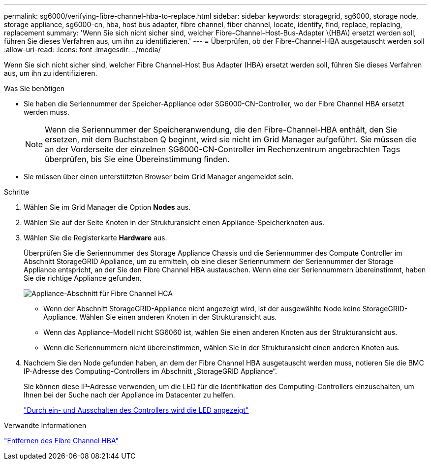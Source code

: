 ---
permalink: sg6000/verifying-fibre-channel-hba-to-replace.html 
sidebar: sidebar 
keywords: storagegrid, sg6000, storage node, storage appliance, sg6000-cn, hba, host bus adapter, fibre channel, fiber channel, locate, identify, find, replace, replacing, replacement 
summary: 'Wenn Sie sich nicht sicher sind, welcher Fibre-Channel-Host-Bus-Adapter \(HBA\) ersetzt werden soll, führen Sie dieses Verfahren aus, um ihn zu identifizieren.' 
---
= Überprüfen, ob der Fibre-Channel-HBA ausgetauscht werden soll
:allow-uri-read: 
:icons: font
:imagesdir: ../media/


[role="lead"]
Wenn Sie sich nicht sicher sind, welcher Fibre Channel-Host Bus Adapter (HBA) ersetzt werden soll, führen Sie dieses Verfahren aus, um ihn zu identifizieren.

.Was Sie benötigen
* Sie haben die Seriennummer der Speicher-Appliance oder SG6000-CN-Controller, wo der Fibre Channel HBA ersetzt werden muss.
+

NOTE: Wenn die Seriennummer der Speicheranwendung, die den Fibre-Channel-HBA enthält, den Sie ersetzen, mit dem Buchstaben Q beginnt, wird sie nicht im Grid Manager aufgeführt. Sie müssen die an der Vorderseite der einzelnen SG6000-CN-Controller im Rechenzentrum angebrachten Tags überprüfen, bis Sie eine Übereinstimmung finden.

* Sie müssen über einen unterstützten Browser beim Grid Manager angemeldet sein.


.Schritte
. Wählen Sie im Grid Manager die Option *Nodes* aus.
. Wählen Sie auf der Seite Knoten in der Strukturansicht einen Appliance-Speicherknoten aus.
. Wählen Sie die Registerkarte *Hardware* aus.
+
Überprüfen Sie die Seriennummer des Storage Appliance Chassis und die Seriennummer des Compute Controller im Abschnitt StorageGRID Appliance, um zu ermitteln, ob eine dieser Seriennummern der Seriennummer der Storage Appliance entspricht, an der Sie den Fibre Channel HBA austauschen. Wenn eine der Seriennummern übereinstimmt, haben Sie die richtige Appliance gefunden.

+
image::../media/sg6060_sg_mgr_appliance_section_for_fibre_channel_hca.png[Appliance-Abschnitt für Fibre Channel HCA]

+
** Wenn der Abschnitt StorageGRID-Appliance nicht angezeigt wird, ist der ausgewählte Node keine StorageGRID-Appliance. Wählen Sie einen anderen Knoten in der Strukturansicht aus.
** Wenn das Appliance-Modell nicht SG6060 ist, wählen Sie einen anderen Knoten aus der Strukturansicht aus.
** Wenn die Seriennummern nicht übereinstimmen, wählen Sie in der Strukturansicht einen anderen Knoten aus.


. Nachdem Sie den Node gefunden haben, an dem der Fibre Channel HBA ausgetauscht werden muss, notieren Sie die BMC IP-Adresse des Computing-Controllers im Abschnitt „StorageGRID Appliance“.
+
Sie können diese IP-Adresse verwenden, um die LED für die Identifikation des Computing-Controllers einzuschalten, um Ihnen bei der Suche nach der Appliance im Datacenter zu helfen.

+
link:turning-controller-identify-led-on-and-off.html["Durch ein- und Ausschalten des Controllers wird die LED angezeigt"]



.Verwandte Informationen
link:removing-fibre-channel-hba.html["Entfernen des Fibre Channel HBA"]
